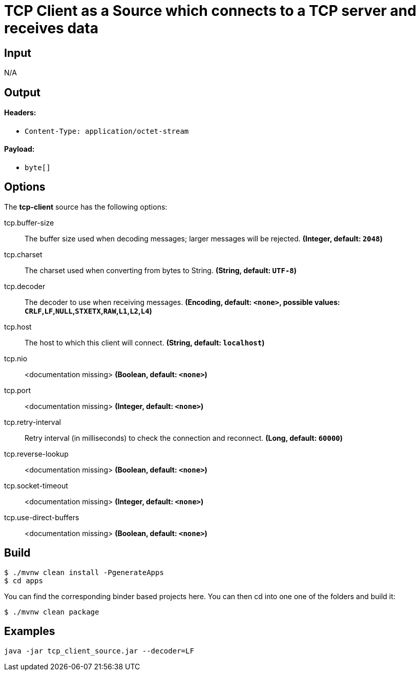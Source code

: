//tag::ref-doc[]
= TCP Client as a Source which connects to a TCP server and receives data

== Input

N/A 

== Output

==== Headers:

* `Content-Type: application/octet-stream`

==== Payload:

* `byte[]`

== Options

The **$$tcp-client$$** $$source$$ has the following options:

//tag::configuration-properties[]
$$tcp.buffer-size$$:: $$The buffer size used when decoding messages; larger messages will be rejected.$$ *($$Integer$$, default: `$$2048$$`)*
$$tcp.charset$$:: $$The charset used when converting from bytes to String.$$ *($$String$$, default: `$$UTF-8$$`)*
$$tcp.decoder$$:: $$The decoder to use when receiving messages.$$ *($$Encoding$$, default: `$$<none>$$`, possible values: `CRLF`,`LF`,`NULL`,`STXETX`,`RAW`,`L1`,`L2`,`L4`)*
$$tcp.host$$:: $$The host to which this client will connect.$$ *($$String$$, default: `$$localhost$$`)*
$$tcp.nio$$:: $$<documentation missing>$$ *($$Boolean$$, default: `$$<none>$$`)*
$$tcp.port$$:: $$<documentation missing>$$ *($$Integer$$, default: `$$<none>$$`)*
$$tcp.retry-interval$$:: $$Retry interval (in milliseconds) to check the connection and reconnect.$$ *($$Long$$, default: `$$60000$$`)*
$$tcp.reverse-lookup$$:: $$<documentation missing>$$ *($$Boolean$$, default: `$$<none>$$`)*
$$tcp.socket-timeout$$:: $$<documentation missing>$$ *($$Integer$$, default: `$$<none>$$`)*
$$tcp.use-direct-buffers$$:: $$<documentation missing>$$ *($$Boolean$$, default: `$$<none>$$`)*
//end::configuration-properties[]

//end::ref-doc[]

== Build

```
$ ./mvnw clean install -PgenerateApps
$ cd apps
```
You can find the corresponding binder based projects here. You can then cd into one one of the folders and build it:
```
$ ./mvnw clean package
```

== Examples

```
java -jar tcp_client_source.jar --decoder=LF
```
